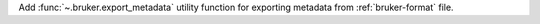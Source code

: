 Add :func:`~.bruker.export_metadata` utility function for exporting metadata from :ref:`bruker-format` file.